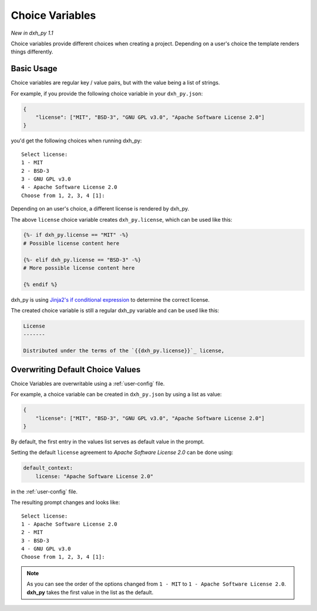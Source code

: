 .. _choice-variables:

Choice Variables
----------------

*New in dxh_py 1.1*

Choice variables provide different choices when creating a project.
Depending on a user's choice the template renders things differently.

Basic Usage
~~~~~~~~~~~

Choice variables are regular key / value pairs, but with the value being a list of strings.

For example, if you provide the following choice variable in your ``dxh_py.json``:

.. code-block:: JSON

   {
       "license": ["MIT", "BSD-3", "GNU GPL v3.0", "Apache Software License 2.0"]
   }

you'd get the following choices when running dxh_py::

   Select license:
   1 - MIT
   2 - BSD-3
   3 - GNU GPL v3.0
   4 - Apache Software License 2.0
   Choose from 1, 2, 3, 4 [1]:

Depending on an user's choice, a different license is rendered by dxh_py.

The above ``license`` choice variable creates ``dxh_py.license``, which can be used like this:

.. code-block:: html+jinja

  {%- if dxh_py.license == "MIT" -%}
  # Possible license content here

  {%- elif dxh_py.license == "BSD-3" -%}
  # More possible license content here

  {% endif %}

dxh_py is using `Jinja2's if conditional expression <https://jinja.palletsprojects.com/en/latest/templates/#if>`_ to determine the correct license.

The created choice variable is still a regular dxh_py variable and can be used like this:

.. code-block:: html+jinja


  License
  -------

  Distributed under the terms of the `{{dxh_py.license}}`_ license,

Overwriting Default Choice Values
~~~~~~~~~~~~~~~~~~~~~~~~~~~~~~~~~

Choice Variables are overwritable using a :ref:`user-config` file.

For example, a choice variable can be created in ``dxh_py.json`` by using a list as value:

.. code-block:: JSON

   {
       "license": ["MIT", "BSD-3", "GNU GPL v3.0", "Apache Software License 2.0"]
   }

By default, the first entry in the values list serves as default value in the prompt.

Setting the default ``license`` agreement to *Apache Software License 2.0* can be done using:

.. code-block:: yaml

   default_context:
       license: "Apache Software License 2.0"

in the :ref:`user-config` file.

The resulting prompt changes and looks like::

  Select license:
  1 - Apache Software License 2.0
  2 - MIT
  3 - BSD-3
  4 - GNU GPL v3.0
  Choose from 1, 2, 3, 4 [1]:

.. note::
   As you can see the order of the options changed from ``1 - MIT`` to ``1 - Apache Software License 2.0``. **dxh_py** takes the first value in the list as the default.
